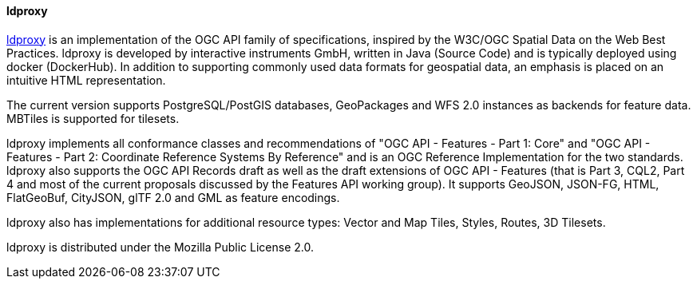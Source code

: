[[ldproxy]]
==== ldproxy

https://github.com/interactive-instruments/ldproxy[ldproxy] is an implementation of the OGC API family of specifications, inspired by the W3C/OGC Spatial Data on the Web Best Practices. ldproxy is developed by interactive instruments GmbH, written in Java (Source Code) and is typically deployed using docker (DockerHub). In addition to supporting commonly used data formats for geospatial data, an emphasis is placed on an intuitive HTML representation.

The current version supports PostgreSQL/PostGIS databases, GeoPackages and WFS 2.0 instances as backends for feature data. MBTiles is supported for tilesets.

ldproxy implements all conformance classes and recommendations of "OGC API - Features - Part 1: Core" and "OGC API - Features - Part 2: Coordinate Reference Systems By Reference" and is an OGC Reference Implementation for the two standards. ldproxy also supports the OGC API Records draft as well as the draft extensions of OGC API - Features (that is Part 3, CQL2, Part 4 and most of the current proposals discussed by the Features API working group). It supports GeoJSON, JSON-FG, HTML, FlatGeoBuf, CityJSON, glTF 2.0 and GML as feature encodings.

ldproxy also has implementations for additional resource types: Vector and Map Tiles, Styles, Routes, 3D Tilesets.

ldproxy is distributed under the Mozilla Public License 2.0.
